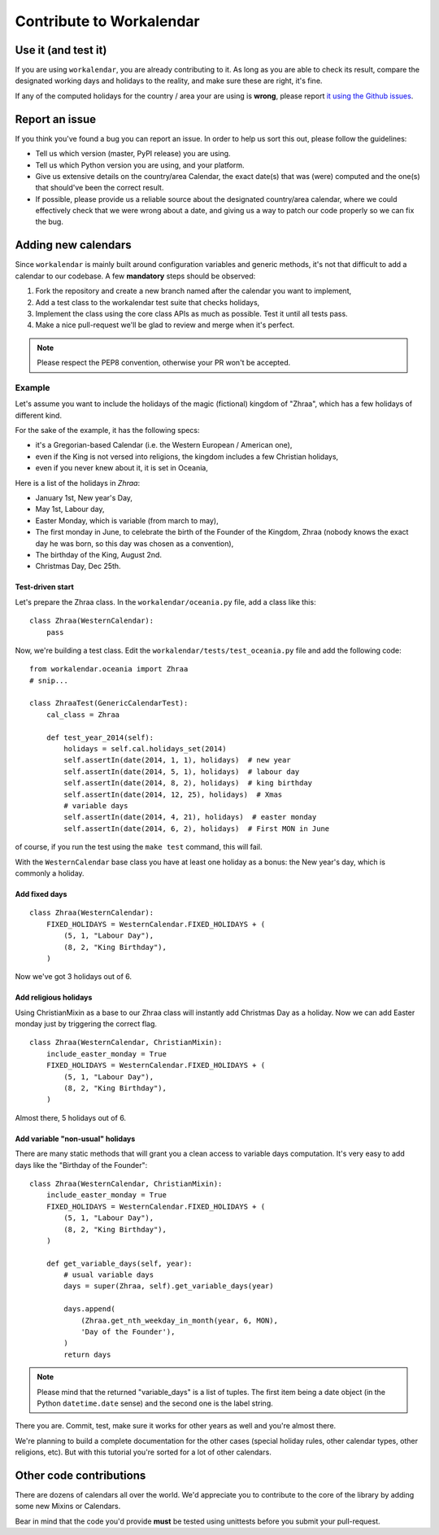 =========================
Contribute to Workalendar
=========================

Use it (and test it)
====================

If you are using ``workalendar``, you are already contributing to it. As long
as you are able to check its result, compare the designated working days and
holidays to the reality, and make sure these are right,  it's fine.

If any of the computed holidays for the country / area your are using is
**wrong**, please report
`it using the Github issues <https://github.com/novapost/workalendar/issues>`_.

Report an issue
===============

If you think you've found a bug you can report an issue. In order to help us
sort this out, please follow the guidelines:

* Tell us which version (master, PyPI release) you are using.
* Tell us which Python version you are using, and your platform.
* Give us extensive details on the country/area Calendar, the exact date(s) that was (were) computed and the one(s) that should've been the correct result.
* If possible, please provide us a reliable source about the designated country/area calendar, where we could effectively check that we were wrong about a date, and giving us a way to patch our code properly so we can fix the bug.


Adding new calendars
====================

Since ``workalendar`` is mainly built around configuration variables and generic
methods, it's not that difficult to add a calendar to our codebase. A few
**mandatory** steps should be observed:

1. Fork the repository and create a new branch named after the calendar you want to implement,
2. Add a test class to the workalendar test suite that checks holidays,
3. Implement the class using the core class APIs as much as possible. Test it until all tests pass.
4. Make a nice pull-request we'll be glad to review and merge when it's perfect.

.. note::

    Please respect the PEP8 convention, otherwise your PR won't be accepted.

Example
-------

Let's assume you want to include the holidays of the magic (fictional) kingdom
of "Zhraa", which has a few holidays of different kind.

For the sake of the example, it has the following specs:

* it's a Gregorian-based Calendar (i.e. the Western European / American one),
* even if the King is not versed into religions, the kingdom includes a few Christian holidays,
* even if you never knew about it, it is set in Oceania,

Here is a list of the holidays in *Zhraa*:

* January 1st, New year's Day,
* May 1st, Labour day,
* Easter Monday, which is variable (from march to may),
* The first monday in June, to celebrate the birth of the Founder of the Kingdom, Zhraa (nobody knows the exact day he was born, so this day was chosen as a convention),
* The birthday of the King, August 2nd.
* Christmas Day, Dec 25th.


Test-driven start
#################


Let's prepare the Zhraa class. In the ``workalendar/oceania.py`` file, add
a class like this::

    class Zhraa(WesternCalendar):
        pass


Now, we're building a test class. Edit the ``workalendar/tests/test_oceania.py``
file and add the following code::

    from workalendar.oceania import Zhraa
    # snip...

    class ZhraaTest(GenericCalendarTest):
        cal_class = Zhraa

        def test_year_2014(self):
            holidays = self.cal.holidays_set(2014)
            self.assertIn(date(2014, 1, 1), holidays)  # new year
            self.assertIn(date(2014, 5, 1), holidays)  # labour day
            self.assertIn(date(2014, 8, 2), holidays)  # king birthday
            self.assertIn(date(2014, 12, 25), holidays)  # Xmas
            # variable days
            self.assertIn(date(2014, 4, 21), holidays)  # easter monday
            self.assertIn(date(2014, 6, 2), holidays)  # First MON in June

of course, if you run the test using the ``make test`` command, this will fail.

With the ``WesternCalendar`` base class you have at least one holiday as a bonus:
the New year's day, which is commonly a holiday.

Add fixed days
##############

::

    class Zhraa(WesternCalendar):
        FIXED_HOLIDAYS = WesternCalendar.FIXED_HOLIDAYS + (
            (5, 1, "Labour Day"),
            (8, 2, "King Birthday"),
        )

Now we've got 3 holidays out of 6.

Add religious holidays
######################

Using ChristianMixin as a base to our Zhraa class will instantly add Christmas
Day as a holiday. Now we can add Easter monday just by triggering the correct
flag.

::

    class Zhraa(WesternCalendar, ChristianMixin):
        include_easter_monday = True
        FIXED_HOLIDAYS = WesternCalendar.FIXED_HOLIDAYS + (
            (5, 1, "Labour Day"),
            (8, 2, "King Birthday"),
        )

Almost there, 5 holidays out of 6.

Add variable "non-usual" holidays
#################################

There are many static methods that will grant you a clean access to variable
days computation. It's very easy to add days like the "Birthday of the Founder"::


    class Zhraa(WesternCalendar, ChristianMixin):
        include_easter_monday = True
        FIXED_HOLIDAYS = WesternCalendar.FIXED_HOLIDAYS + (
            (5, 1, "Labour Day"),
            (8, 2, "King Birthday"),
        )

        def get_variable_days(self, year):
            # usual variable days
            days = super(Zhraa, self).get_variable_days(year)

            days.append(
                (Zhraa.get_nth_weekday_in_month(year, 6, MON),
                'Day of the Founder'),
            )
            return days

.. note::

    Please mind that the returned "variable_days" is a list of tuples. The first
    item being a date object (in the Python ``datetime.date`` sense) and the
    second one is the label string.


There you are. Commit, test, make sure it works for other years as well and
you're almost there.

We're planning to build a complete documentation for the other cases (special
holiday rules, other calendar types, other religions, etc). But with this
tutorial you're sorted for a lot of other calendars.


Other code contributions
========================

There are dozens of calendars all over the world. We'd appreciate you to
contribute to the core of the library by adding some new Mixins or Calendars.

Bear in mind that the code you'd provide **must** be tested using unittests
before you submit your pull-request.
